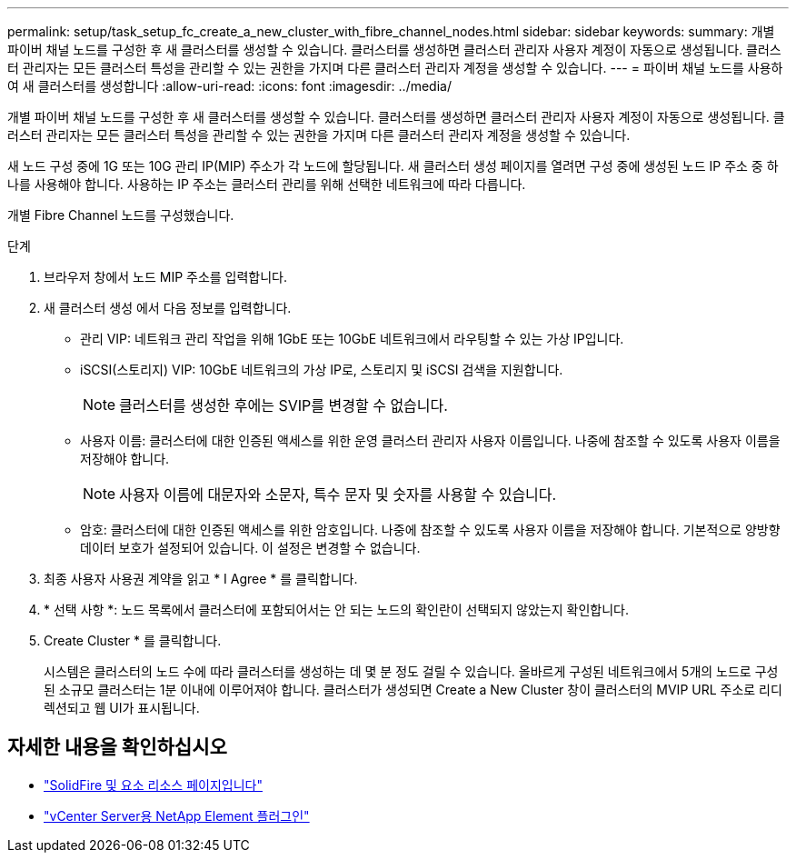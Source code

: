 ---
permalink: setup/task_setup_fc_create_a_new_cluster_with_fibre_channel_nodes.html 
sidebar: sidebar 
keywords:  
summary: 개별 파이버 채널 노드를 구성한 후 새 클러스터를 생성할 수 있습니다. 클러스터를 생성하면 클러스터 관리자 사용자 계정이 자동으로 생성됩니다. 클러스터 관리자는 모든 클러스터 특성을 관리할 수 있는 권한을 가지며 다른 클러스터 관리자 계정을 생성할 수 있습니다. 
---
= 파이버 채널 노드를 사용하여 새 클러스터를 생성합니다
:allow-uri-read: 
:icons: font
:imagesdir: ../media/


[role="lead"]
개별 파이버 채널 노드를 구성한 후 새 클러스터를 생성할 수 있습니다. 클러스터를 생성하면 클러스터 관리자 사용자 계정이 자동으로 생성됩니다. 클러스터 관리자는 모든 클러스터 특성을 관리할 수 있는 권한을 가지며 다른 클러스터 관리자 계정을 생성할 수 있습니다.

새 노드 구성 중에 1G 또는 10G 관리 IP(MIP) 주소가 각 노드에 할당됩니다. 새 클러스터 생성 페이지를 열려면 구성 중에 생성된 노드 IP 주소 중 하나를 사용해야 합니다. 사용하는 IP 주소는 클러스터 관리를 위해 선택한 네트워크에 따라 다릅니다.

개별 Fibre Channel 노드를 구성했습니다.

.단계
. 브라우저 창에서 노드 MIP 주소를 입력합니다.
. 새 클러스터 생성 에서 다음 정보를 입력합니다.
+
** 관리 VIP: 네트워크 관리 작업을 위해 1GbE 또는 10GbE 네트워크에서 라우팅할 수 있는 가상 IP입니다.
** iSCSI(스토리지) VIP: 10GbE 네트워크의 가상 IP로, 스토리지 및 iSCSI 검색을 지원합니다.
+

NOTE: 클러스터를 생성한 후에는 SVIP를 변경할 수 없습니다.

** 사용자 이름: 클러스터에 대한 인증된 액세스를 위한 운영 클러스터 관리자 사용자 이름입니다. 나중에 참조할 수 있도록 사용자 이름을 저장해야 합니다.
+

NOTE: 사용자 이름에 대문자와 소문자, 특수 문자 및 숫자를 사용할 수 있습니다.

** 암호: 클러스터에 대한 인증된 액세스를 위한 암호입니다. 나중에 참조할 수 있도록 사용자 이름을 저장해야 합니다. 기본적으로 양방향 데이터 보호가 설정되어 있습니다. 이 설정은 변경할 수 없습니다.


. 최종 사용자 사용권 계약을 읽고 * I Agree * 를 클릭합니다.
. * 선택 사항 *: 노드 목록에서 클러스터에 포함되어서는 안 되는 노드의 확인란이 선택되지 않았는지 확인합니다.
. Create Cluster * 를 클릭합니다.
+
시스템은 클러스터의 노드 수에 따라 클러스터를 생성하는 데 몇 분 정도 걸릴 수 있습니다. 올바르게 구성된 네트워크에서 5개의 노드로 구성된 소규모 클러스터는 1분 이내에 이루어져야 합니다. 클러스터가 생성되면 Create a New Cluster 창이 클러스터의 MVIP URL 주소로 리디렉션되고 웹 UI가 표시됩니다.





== 자세한 내용을 확인하십시오

* https://www.netapp.com/data-storage/solidfire/documentation["SolidFire 및 요소 리소스 페이지입니다"^]
* https://docs.netapp.com/us-en/vcp/index.html["vCenter Server용 NetApp Element 플러그인"^]

